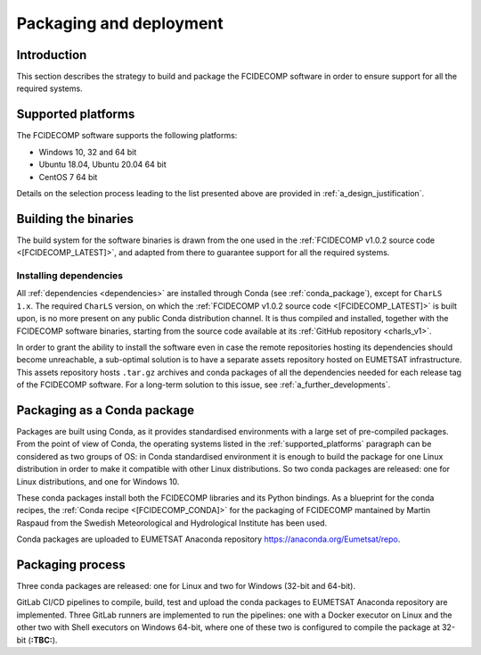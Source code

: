 .. _packaging_and_deployment:

Packaging and deployment
------------------------

Introduction
~~~~~~~~~~~~

This section describes the strategy to build and package the FCIDECOMP software in order to ensure
support for all the required systems.

.. _supported_platforms:

Supported platforms
~~~~~~~~~~~~~~~~~~~

The FCIDECOMP software supports the following platforms:

- Windows 10, 32 and 64 bit
- Ubuntu 18.04, Ubuntu 20.04 64 bit
- CentOS 7 64 bit

Details on the selection process leading to the list presented above are provided in
:ref:`a_design_justification`.

Building the binaries
~~~~~~~~~~~~~~~~~~~~~

The build system for the software binaries is drawn from the one used in the
:ref:`FCIDECOMP v1.0.2 source code <[FCIDECOMP_LATEST]>`, and adapted from there to guarantee support for all the
required systems.

.. _installing_dependencies:

Installing dependencies
^^^^^^^^^^^^^^^^^^^^^^^

All :ref:`dependencies <dependencies>` are installed through Conda (see :ref:`conda_package`), except for ``CharLS 1.x``.
The required ``CharLS`` version, on which the :ref:`FCIDECOMP v1.0.2 source code <[FCIDECOMP_LATEST]>` is built upon,
is no more present on any public Conda distribution channel. It is thus compiled and installed, together with the
FCIDECOMP software binaries, starting from the source code available at its :ref:`GitHub repository <charls_v1>`.

In order to grant the ability to install the software even in case the remote repositories hosting its dependencies
should become unreachable, a sub-optimal solution is to have a separate assets repository hosted on EUMETSAT
infrastructure. This assets repository hosts ``.tar.gz`` archives and conda packages of all the dependencies needed
for each release tag of the FCIDECOMP software. For a long-term solution to this issue,
see :ref:`a_further_developments`.

.. _conda_package:

Packaging as a Conda package
~~~~~~~~~~~~~~~~~~~~~~~~~~~~

Packages are built using Conda, as it provides standardised environments with a large set of pre-compiled packages.
From the point of view of Conda, the operating systems listed in the :ref:`supported_platforms` paragraph can be
considered as two groups of OS: in Conda standardised environment it is enough to build the package for one Linux
distribution in order to make it compatible with other Linux distributions. So two conda packages are released: one for
Linux distributions, and one for Windows 10.

These conda packages install both the FCIDECOMP libraries and its Python bindings. As a blueprint for the
conda recipes, the :ref:`Conda recipe <[FCIDECOMP_CONDA]>` for the packaging of FCIDECOMP mantained by Martin Raspaud
from the Swedish Meteorological and Hydrological Institute has been used.

Conda packages are uploaded to EUMETSAT Anaconda repository https://anaconda.org/Eumetsat/repo.

Packaging process
~~~~~~~~~~~~~~~~~

Three conda packages are released: one for Linux and two for Windows (32-bit and 64-bit).

GitLab CI/CD pipelines to compile, build, test and upload the conda packages to EUMETSAT Anaconda repository are
implemented. Three GitLab runners are implemented to run the pipelines: one with a Docker executor on Linux and the
other two with Shell executors on Windows 64-bit, where one of these two is configured to compile the package at
32-bit (**:TBC:**).

